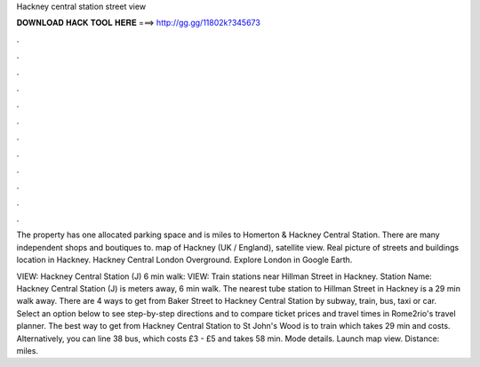 Hackney central station street view



𝐃𝐎𝐖𝐍𝐋𝐎𝐀𝐃 𝐇𝐀𝐂𝐊 𝐓𝐎𝐎𝐋 𝐇𝐄𝐑𝐄 ===> http://gg.gg/11802k?345673



.



.



.



.



.



.



.



.



.



.



.



.

The property has one allocated parking space and is miles to Homerton & Hackney Central Station. There are many independent shops and boutiques to. map of Hackney (UK / England), satellite view. Real picture of streets and buildings location in Hackney. Hackney Central London Overground. Explore London in Google Earth.

VIEW: Hackney Central Station (J) 6 min walk: VIEW: Train stations near Hillman Street in Hackney. Station Name: Hackney Central Station (J) is meters away, 6 min walk. The nearest tube station to Hillman Street in Hackney is a 29 min walk away. There are 4 ways to get from Baker Street to Hackney Central Station by subway, train, bus, taxi or car. Select an option below to see step-by-step directions and to compare ticket prices and travel times in Rome2rio's travel planner. The best way to get from Hackney Central Station to St John's Wood is to train which takes 29 min and costs. Alternatively, you can line 38 bus, which costs £3 - £5 and takes 58 min. Mode details. Launch map view. Distance: miles.
